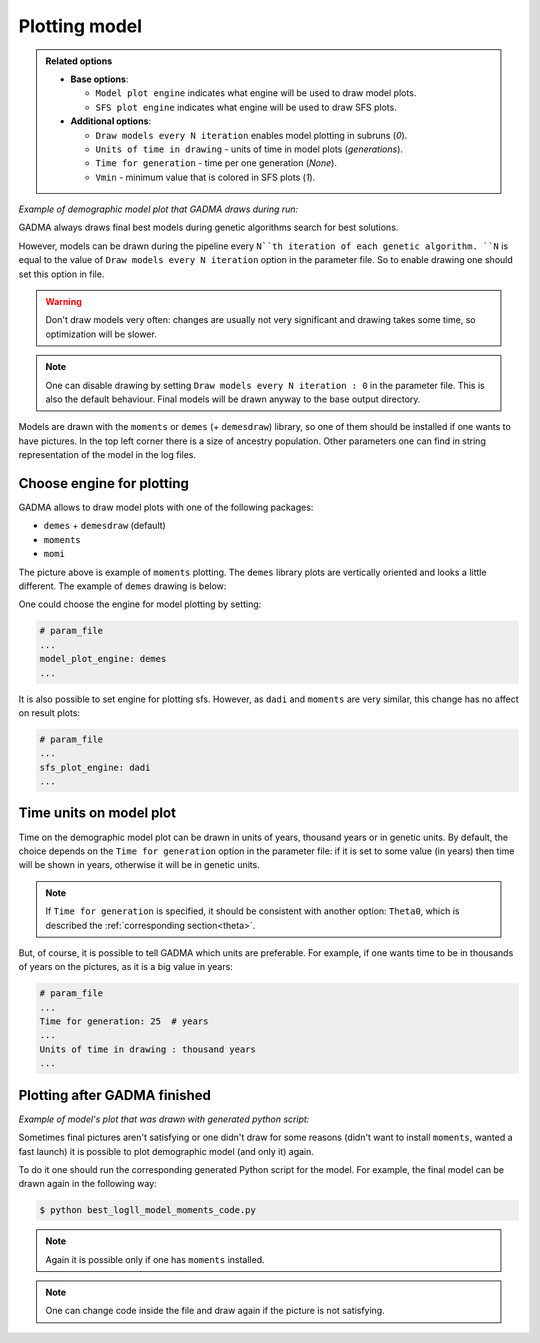 Plotting model
==============

.. admonition:: Related options

    * **Base options**:

      * ``Model plot engine`` indicates what engine will be used to draw model plots.
      * ``SFS plot engine`` indicates what engine will be used to draw SFS plots.

    * **Additional options**:

      * ``Draw models every N iteration`` enables model plotting in subruns (`0`).
      * ``Units of time in drawing`` - units of time in model plots (`generations`).
      * ``Time for generation`` - time per one generation (`None`).
      * ``Vmin`` - minimum value that is colored in SFS plots (`1`).

*Example of demographic model plot that GADMA draws during run:*

.. image:: example_model_plot_moments.png
    :width: 100%

GADMA always draws final best models during genetic algorithms search for best solutions.

However, models can be drawn during the pipeline every ``N``th iteration of each genetic algorithm. ``N`` is equal to the value of ``Draw models every N iteration`` option in the parameter file. So to enable drawing one should set this option in file.

.. warning::
    Don't draw models very often: changes are usually not very significant and drawing takes some time, so optimization will be slower.

.. note::
    One can disable drawing by setting ``Draw models every N iteration : 0`` in the parameter file. This is also the default behaviour. Final models will be drawn anyway to the base output directory.

Models are drawn with the ``moments`` or ``demes`` (+ ``demesdraw``) library, so one of them should be installed if one wants to have pictures. In the top left corner there is a size of ancestry population. Other parameters one can find in string representation of the model in the log files.

Choose engine for plotting
--------------------------

GADMA allows to draw model plots with one of the following packages:

- ``demes`` + ``demesdraw`` (default)
- ``moments``
- ``momi``

The picture above is example of ``moments`` plotting. The ``demes`` library plots are vertically oriented and looks a little different. The example of ``demes`` drawing is below:

.. image:: example_model_plot_demes.png
    :width: 100%

One could choose the engine for model plotting by setting:

.. code-block:: none

    # param_file
    ...
    model_plot_engine: demes
    ...

It is also possible to set engine for plotting sfs. However, as ``dadi`` and ``moments`` are very similar, this change has no affect on result plots:

.. code-block:: none

    # param_file
    ...
    sfs_plot_engine: dadi
    ...


Time units on model plot
---------------------------

Time on the demographic model plot can be drawn in units of years,  thousand years or in genetic units. By default, the choice depends on the ``Time for generation`` option in the parameter file: if it is set to some value (in years) then time will be shown in years, otherwise it will be in genetic units.

.. note::
    If ``Time for generation`` is specified, it should be consistent with another option: ``Theta0``, which is described the :ref:`corresponding section<theta>`.

But, of course, it is possible to tell GADMA which units are preferable. For example, if one wants time to be in thousands of years on the pictures, as it is a big value in years:

.. code-block:: none

    # param_file
    ...
    Time for generation: 25  # years
    ...
    Units of time in drawing : thousand years
    ...

Plotting after GADMA finished
-------------------------------

*Example of model's plot that was drawn with generated python script:*

.. image:: 3d_lim_model_dadi.png
    :width: 100%

Sometimes final pictures aren't satisfying or one didn't draw for some reasons (didn't want to install ``moments``, wanted a fast launch) it is possible to plot demographic model (and only it) again.

To do it one should run the corresponding generated Python script for the model. For example, the final model can be drawn again in the following way:

.. code-block:: console

    $ python best_logll_model_moments_code.py

.. note::
    Again it is possible only if one has ``moments`` installed.

.. note::
    One can change code inside the file and draw again if the picture is not satisfying.

